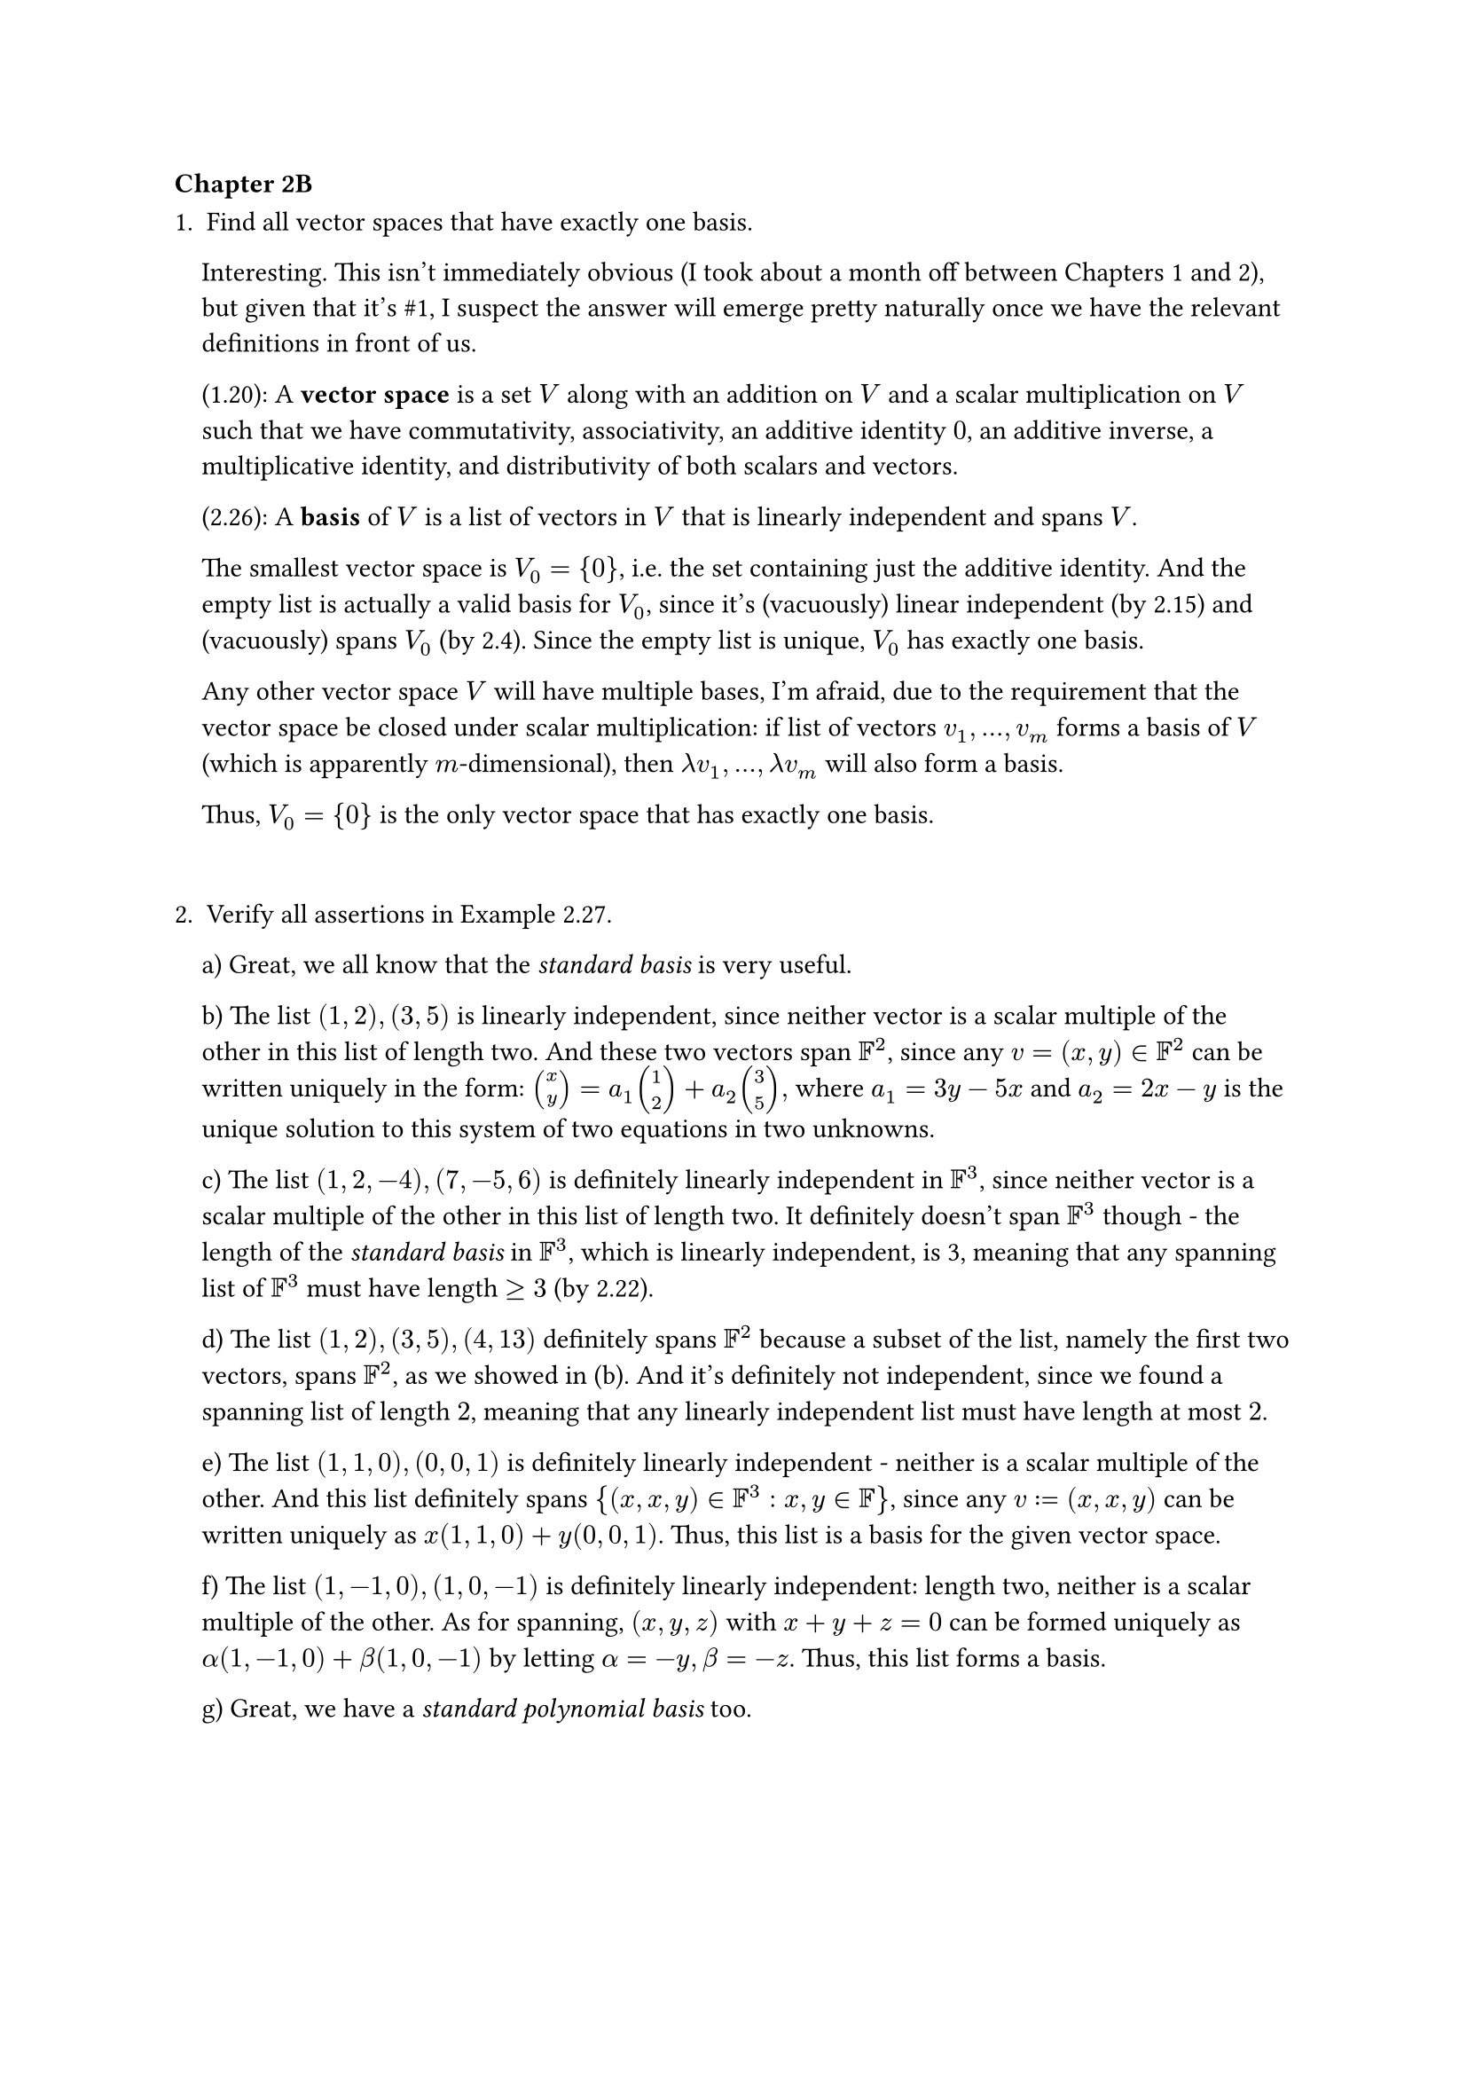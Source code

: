 === Chapter 2B
#let span = text("span")

1. Find all vector spaces that have exactly one basis.

#pad(left: 11pt)[
  Interesting. This isn't immediately obvious (I took about a month off between Chapters 1 and 2), but given that it's \#1, I suspect the answer will emerge pretty naturally once we have the relevant definitions in front of us.

  (1.20): A *vector space* is a set $V$ along with an addition on $V$ and a scalar multiplication on $V$ such that we have commutativity, associativity, an additive identity $0$, an additive inverse, a multiplicative identity, and distributivity of both scalars and vectors.

  (2.26): A *basis* of $V$ is a list of vectors in $V$ that is linearly independent and spans $V$.

  The smallest vector space is $V_0 = {0}$, i.e. the set containing just the additive identity. And the empty list is actually a valid basis for $V_0$, since it's (vacuously) linear independent (by 2.15) and (vacuously) spans $V_0$ (by 2.4). Since the empty list is unique, $V_0$ has exactly one basis.

  Any other vector space $V$ will have multiple bases, I'm afraid, due to the requirement that the vector space be closed under scalar multiplication: if list of vectors $v_1, dots, v_m$ forms a basis of $V$ (which is apparently $m$-dimensional), then $lambda v_1, dots, lambda v_m$ will also form a basis. 

  Thus, $V_0 = {0}$ is the only vector space that has exactly one basis.
]

#v(20pt)

2. Verify all assertions in Example 2.27.

#pad(left: 11pt)[
  a) Great, we all know that the _standard basis_ is very useful.

  b) The list $(1, 2), (3,5)$ is linearly independent, since neither vector is a scalar multiple of the other in this list of length two. And these two vectors span $FF^2$, since any $v = (x, y) in FF^2$ can be written uniquely in the form: $ vec(x, y) = a_1 vec(1,2) + a_2 vec(3, 5) ,$ where $a_1 = 3y - 5x$ and $a_2 = 2x-y$ is the unique solution to this system of two equations in two unknowns.

  c) The list $(1,2,-4), (7,-5,6)$ is definitely linearly independent in $FF^3$, since neither vector is a scalar multiple of the other in this list of length two. It definitely doesn't span $FF^3$ though - the length of the _standard basis_ in $FF^3$, which is linearly independent, is 3, meaning that any spanning list of $FF^3$ must have length $>= 3$ (by 2.22).

  d) The list $(1, 2), (3, 5), (4, 13)$ definitely spans $FF^2$ because a subset of the list, namely the first two vectors, spans $FF^2$, as we showed in (b). And it's definitely not independent, since we found a spanning list of length $2$, meaning that any linearly independent list must have length at most $2$.

  e) The list $(1,1,0), (0,0,1)$ is definitely linearly independent - neither is a scalar multiple of the other. And this list definitely spans ${(x,x,y) in FF^3 : x, y in FF}$, since any $v := (x,x,y)$ can be written uniquely as $x(1,1,0) + y(0,0,1)$. Thus, this list is a basis for the given vector space.

  f) The list $(1,-1,0), (1,0,-1)$ is definitely linearly independent: length two, neither is a scalar multiple of the other. As for spanning, $(x, y, z)$ with $x + y + z = 0$ can be formed uniquely as $alpha (1, -1, 0) + beta (1,0,-1)$ by letting $alpha = -y, beta = -z$. Thus, this list forms a basis.

  g) Great, we have a _standard polynomial basis_ too.
]

#pagebreak()

3. Let $U$ be the subspace of $RR^5$ defined by $U = {(x_1, x_2, x_3, x_4, x_5) in RR^5: x_1 = 3x_2, x_3 = 7 x_4}$.

#pad(left: 11pt)[
  a) Find a basis of $U$.

  The list $(3,1,0,0,0), (0,0,7,1,0), (0,0,0,0,1)$ is a basis of $U$. It is clearly linearly independent, due to the non-overlapping indices of the non-zero elements. And it also spans $U$: for any vector $v = (x_1, x_2, x_3, x_4, x_5) in U$, we will have unique coefficients that achieve $v$ is a linear combination:
  
  $ v =  x_2(3,1,0,0,0) + x_4(0,0,7,1,0) + x_5(0,0,0,0,1) $ 

  b) Extend the basis in (a) to a basis of $RR^5$.

  This extension will involve adding two more vectors to the list, since $RR^5$'s standard basis has length 5. In order to give ourselves the flexibility to reach an arbitrary $v in RR^5$, add $(1,0,0,0,0)$ and $(0,0,1,0,0)$. This will give us the ability to decouple the first and second elements and the third and fourth elements, respectively.

  c) Find a subspace $W$ of $RR^5$ such that $RR^5 = U xor W$.

  Clearly, this subspace will give us the flexibility we described in (b). In particular, let $W = {(x,0,y,0,0) in RR^5}$. Then $RR^5 = U xor W$, as desired.
]

#v(15pt)

4. Let $U$ be the subspace of $CC^5$ defined by $ U = {(z_1, z_2, z_3, z_4, z_5) in CC^5 : 6z_1 = z_2, z_3 + 2 z_4 + 3 z_5 = 0}. $ 

#pad(left: 13pt)[
  a) Find a basis of $U$.

  Well, vector $(1, 6, 0,0,0)$ will satisfy the first constraint. The second constraint means that vectors $(0,0,-2,1,0)$ and $(0,0,-3,0,1)$ should join the list.

  b) Extend the basis in (a) to a basis of $CC^5$.

  Clearly, we need two more vectors. $(0,1,0,0,0)$ and $(0,0,1,0,0)$ will give us the extra flexibility needed to cover all of $CC^5$.

  c) Find a subspace $W$ of $CC^5$ such that $CC^5 = U xor W$.

  Inspired by the flexibility we gained in (b), let $W = {(0,z_2, z_3, 0,0) in CC^5 : z_2, z_3 in CC}$. 
]

#v(15pt)

*NOTE*: I realize that I haven't really rigorously proved anything in \#3 or \#4. I appreciated these exercises for their ability to get me thinking about the relationships between dimension, bases, subspaces, etc. in real, concrete settings, which I believe was the point of them. Real proofs coming in later exercises!

#pagebreak()

5. Suppose $V$ is finite-dimensional and $U,W$ are subspaces of $V$ such that $V = U + W$. Prove that there exists a basis of $V$ consisting of vectors in $U union W$.

#pad(left: 14pt)[
  Since $V$ is finite-dimensional, it has a basis (2.31). 

  By definition of _subspace sums_, $V = U + W = {u + w: u in U, w in W}$. In other words, $V$ consists of a vector space of vectors that are formed via every possible sum of vectors from $U$ and $W$. But this is why there's something interesting to prove here: $U union W$ consists of vectors that are in $U$ or $W$ (or both), but aren't necessarily sums of vectors from these two subspaces.

  I think we can prove this directly via construction. By 2.25, $U$ and $W$ are finite-dimensional. By 2.31, $U$ and $W$ each have a basis. Let $u_1, dots, u_m$ and $w_1, dots, w_n$ be a basis for $U$ and $W$, respectively. Then the list $u_1, dots, u_m, w_1, dots, w_n$ must span $V$. 
  
  To confirm this, note that any $v in V$ must have been formed as the sum of some $u in U, w in W$ by our definition of subspace sums above. And by definition of basis, $u in span(u_1, dots, u_m)$  and $w in span(w_1, dots, w_n)$. The linear combinations of $u_1, dots, u_m$ and $w_1, dots, w_n$ that produce $u$ and $w$, respectively, will sum to form $v$, since $v = u + w$.

  But with this spanning list for $V$ consisting of vectors from $U$ and $W$, we're done! Because by 2.30, this spanning list can be reduced to a basis of $V$. And since our list consists of vectors in $U union W$, removing vectors from it won't change the fact that it consists of vectors in $U union W$. $qed$
]

#v(15pt)

6. Prove or give a counterexample: If $p_0, p_1, p_2, p_3$ is a list in $P_3(FF)$ such that none of the polynomials $p_0, p_1, p_2, p_3$ has degree 2, then $p_0, p_1, p_2, p_3$ is not a basis of $P_3(FF)$.

#pad(left:14pt)[
  This is actually false because _degree_ refers to the _highest_ power of the polynomial. 
  
  Consider the list of polynomials 1, $x$, $x^2 + x^3$, $x^3$. This is a list in $P_3(FF)$ such that none of the polynomials has degree 2; the degrees are 0, 1, 3, and 3, respectively.

  But this list _is_ a basis of $P_3(FF)$. Given $p in P_3(FF)$, $p = a_0 + a_1x + a_2 x^2 + a_3 x^3$, we will have $ p = a_0 1 + a_1 x +a_2 (x^2 + x^3) + (a_3 - a_2) x^3. $

  Thus, $p in span(p_0, p_1, p_2, p_3)$. And this list is definitely linearly independent, due to the offsets of the powers. Thus, this list forms a basis of $P_3(FF)$, completing the counter-example.
]

#pagebreak()

7. Suppose $v_1, v_2, v_3, v_4$ is a basis of $V$. Prove that $ v_1 + v_2, v_2 + v_3, v_3 + v_4, v_4 $ is also a basis of $V$.

#pad(left: 14pt)[
  We know by definition of _basis_ that $v_1, v_2, v_3, v_4$ are linearly independent and span $V$. And for any $v in V$, there exist unique coefficients in $FF$ such that $v = a_1 v_1 + a_2 v_2 + a_3 v_3 + a_4 v_4$.

  To make our lives easier, let us give names to these new vectors we wish to prove are a basis of $V$, and let us relate $v_1, v_2, v_3, v_4$ and our new vectors in both directions:

  #align(center)[
    #grid(
      columns: 2,
      gutter: 8em,
      $
        u_1 &= v_1 + v_2  &\
        u_2 &= v_2 + v_3 &\
        u_3 &= v_3 + v_4 &\
        u_4 &= v_4
      $,
      $
        v_1 &= u_1 - u_2 + u_3 - u_4 &\
        v_2 &= u_2 - u_3 + u_4 &\
        v_3 &= u_3 - u_4 &\
        v_4 &= u_4
      $

    )
 ]

  Are the $u$'s linearly independent and do they span $V$?

  To establish linearly independence, consider the equation $ b_1 u_1 + b_2 u_2 + b_3 u_3 + b_4 u_4 = 0.$ By substition, this is equivalent to $ b_1(v_1 + v_2) + b_2(v_2 + v_3) + b_3(v_3 + v_4) + b_4 v_4 = 0 .$ Distributing and regrouping, we obtain:
  $
    b_1v_1 + (b_1 + b_2)v_2 + (b_2 + b_3)v_3 + (b_3 + b_4)v_4 = 0.
  $
  By the linear independence of the $v$'s, we know that these coefficients must all be zero. Working from left to right, this implies that $b_1 = 0 => b_2 = 0 => b_3 = 0 => b_4 = 0$, as required for linear independence.

  To show that $V = span(u_1, u_2, u_3, u_4)$, take $v in V$. Then there exist unique coefficients in $FF$ such that $v = a_1 v_1 + a_2 v_2 + a_3 v_3 + a_4 v_4$. By substitution, we obtain
  $
    v &= a_1 (u_1 - u_2 + u_3 - u_4) + a_2(u_2 - u_3 + u_4) + a_3 (u_3 - u_4) + a_4 u_4 &\
      &= a_1 u_1 + (a_2 - a_1)u_2 + (a_3 - a_2 + a_1)u_3 + (a_4 - a_3 + a_2 - a_1)u_4.
  $
  Thus, there are also unique coefficients such that $v$ is a linear combination of the $u$'s, meaning $V = span(u_1, u_2, u_3, u_4)$. And thus, vectors $u_1, u_2, u_3, u_4$ form a basis of $V$, as desired. $qed$
]

#pagebreak()

8. Prove or give a counterexample: If $v_1, v_2, v_3, v_4$ is a basis of $V$ and $U$ is a subspace of $V$ such that $v_1, v_2 in U$ and $v_3 in.not U$ and $v_4 in.not U$, then $v_1, v_2$ is a basis of $U$.

#pad(left: 14pt)[
  I didn't have a great intuition for this problem, going into it. On the one hand, it's not crazy to think that $v_1, v_2$ could form a basis of $U$. But the fear is that something in $v_3$ or $v_4$ "helps", and we're losing access to that help by excluding these last two vectors.

  Still, I tried to prove this by counterexample:

  Let $v_1, v_2, v_3, v_4$ be a basis of $V$. Let $U$ be a subspace of $V$ such that $v_1, v_2 in U$ and $v_3 in.not U$ and $v_4 in.not U$.

  Suppose to the contrary that $v_1, v_2$ is _not_ a basis of $U$. 
  
  Then by definition of _basis_, this list is either linearly dependent or it doesn't span $U$. But since the larger list $v_1, v_2, v_3, v_4$ is a basis of $V$ and is therefore linearly independent, the shorter list $v_1, v_2$ will also be linearly independent; thus, it must be the case that $v_1, v_2$ doesn't span $U$.

  This means there exists some $u in U$ such that $v_1, v_2$ cannot "reach" $u$ via linear combination. But $u in V$ too, since $U$ is a subspace of $V$. Thus, there exist unique coefficients such that 
  $
    u = a_1 v_1 + a_2 v_2 + a_3 v_3 + a_4 v_4.
  $

  Since $v_1, v_2$ cannot reach $u$, we know that $a_3 != 0$ or $a_4 != 0$ (or both). This doesn't obviously produce a contradiction, and seems to suggest that sure enough, $v_3$ and/or $v_4$ are helping $v_1$ and $v_2$ with their spanning duties.

  Having hit that head end, let's try to find a counter-example. Since our basis has length four, let $V = RR^4$. For our basis, use the standard basis $(1,0,0,0), (0,1,0,0), (0,0,1,0), (0,0,0,1)$. And for our subspace, let $U = {(x,y,z,z): x,y,z in RR}$. Then $v_1, v_2 in U$, $v_3 in.not U$, $v_4 in.not U$. But $v_1, v_2$ definitely doesn't form a basis for $U$, since there's no way to achieve non-zero values for the last two coordinates with just the first two standard basis vectors. Thus, we have our counterexample! $qed$
]

#pagebreak()

9. Suppose $v_1, dots, v_m$ is a list of vectors in $V$. For $k in {1, dots, m}$, let $ w_k = v_1 + dots + v_k. $ Show that $v_1, dots, v_m$ is a basis of $V$ if and only if $w_1, dots, w_m$ is a basis of $V$.

#pad(left: 13pt)[
  As we often do in these problems, let's write out these vectors in terms of the others:

  #align(center)[
    #grid(
      columns: 2,
      gutter: 8em,
      $
        w_1 &= v_1 &\
        w_2 &= v_1 + v_2 &\
        &dots &\
        w_m &= v_1 + v_2 + dots + v_m
      $,
      $
        v_1 &= w_1 &\
        v_2 &= w_2 - w_1 &\
        &dots &\
        v_m &= w_m - w_(m-1) &\
      $
    )
  ]

  $(arrow.r)$ $v_1, dots, v_m$ is a basis of $V$ $=>$ $w_1, dots, w_m$ is a basis of $V$

  Let $v_1, dots, v_m in V$ be a basis of $V$. By definition, this list is linearly independent, and $V = span(v_1, dots, v_m)$. We can use these facts to show that $w_1, dots, w_m$ is also a basis:

  - Linearly independent: Consider the equation $a_1 w_1 + dots + a_m w_m = 0$. By substitution and the left column above, this is true iff $a_1 v_1 + a_2 (v_1 + v_2) + dots + a_m (v_1 + dots + v_m) = 0$. Distributing and regrouping, we have $(a_1 + dots + a_m) v_1 + dots + a_m v_m = 0$. By the linear independence of the $v$'s, these coefficients must all be zero. From right to left, as it always does, we get $a_m = 0 => a_(m-1) = 0 => dots => a_1 = 0$, as required for linear independence of the $w$'s.

  - Spans: For $v in V$, there must exist unique coefficients such that $v = b_1 v_1 + dots + b_m v_m$, since the $v$'s span $V$. By substition and the right column above, this is true iff $ v &= b_1 w_1 + b_2 (w_2 - w_1) + dots + b_m (w_m - w_(m-1)) &\ &= (b_1 - b_2)w_1 + (b_2 - b_3)w_2 + dots + b_m w_m. $ Hooray, we've found unique coefficients for the $w$'s to reach $v$, thus $V = span(w_1, dots, w_m)$.

  #v(10pt)

  $(arrow.l)$ $w_1, dots, w_m$ is a basis of $V$ $=>$ $v_1, dots, v_m$ is a basis of $V$

  Let $w_1, dots, w_m in V$ be a basis of $V$. By definition, this list is linearly independent, and $V = span(w_1, dots, w_m)$. We can use these facts to show that $v_1, dots, v_m$ is also a basis:
  
  - Linearly independent: Consider the equation $a_1 v_1 + dots + a_m v_m = 0$. By substitution and the right column above, this is true iff $a_1 w_1 + a_2 (w_2 - w_1) + dots + a_m (w_m - w_(m-1)) = 0$. Distributing and regrouping, we have $(a_1 - a_2) w_1 + dots + a_m w_m = 0$. By the linear independence of the $w$'s, these coefficients must all be zero. From right to left, as it always does, we get $a_m = 0 => a_(m-1) = 0 => dots => a_1 = 0$, as required for linear independence of the $v$'s.

  - Spans: For $v in V$, there must exist unique coefficients such that $v = b_1 w_1 + dots + b_m w_m$, since the $w$'s span $V$. By substition and the left column above, this is true iff $ v &= b_1 v_1 + b_2 (v_1 + v_2) + dots + b_m (v_1 + dots + v_m) &\ &= (b_1 + dots + b_m)v_1 + (b_2 + dots + b_m)v_2 + dots + b_m v_m. $ Hooray, we've found unique coefficients for the $v$'s to reach $v$, thus $V = span(v_1, dots, v_m)$. $qed$
]

#pagebreak()

10. Suppose $U$ and $W$ are subspaces of $V$ such that $V = U xor W$. Suppose also that $u_1, dots, u_m$ is a basis of $U$ and $w_1, dots, w_n$ is a basis of $W$. Prove that $ u_1, dots, u_m, w_1, dots, w_n $ is a basis of $V$.

#pad(left: 18pt)[
  Let $U$ and $W$ be subspaces of $V$ such that $V = U xor W$. 
  
  Let $u_1, dots, u_m$ be a basis of $U$ and $w_1, dots, w_n$ be a basis of $W$.
  
  For $v in V$, by definition of $xor$, there exist unique vectors $u in U, w in W: v = u + w$. 
  
  Since we have our basis vectors for $U$ and $W$, there must exist unique coefficients such that $u = a_1 u_1 + dots + a_m u_m$ and $w = b_1 w_1 + dots + b_n w_n$. By substitution, we will therefore have 
  $
    v = a_1 u_1 + dots + a_m u_m + b_1 w_1 + dots + b_n w_n.
  $

  Thus, $v$ has a unique representation of the vectors $u_1, dots, u_m, w_1, dots, w_n$. And thus, by 2.28, $u_1, dots, u_m, w_1, dots, w_n$ is a basis for $V$, as desired. $qed$
]

11. Suppose $V$ is a real vector space. Show that if $v_1, dots, v_n$ is a basis of $V$ (as a real vector space), then $v_1, dots, v_n$ is also a basis of the complexification $V_C$ (as a complex vector space).

#pad(left: 18pt)[
  Let $V$ be a real vector space, and let $v_1, dots, v_n$ be a basis of $V$.

  Referring back to the referenced problem for the definition of _complexification_, let $V_C = V times V$. In other words, any element $z in V_C$ is an ordered pair $(u, v)$ with $u, v in V$. (Recall that we often write this ordered pair as $u + v i$ when considering it a complex number.)

  Take $z in V_C$. We'd like to show that there exist unique coefficients s.t. $z = c_1 v_1 + dots + c_n v_n$.

  By definition of $V_C$, $z = (u, v)$ with $u, v in V$. Since $v_1, dots, v_n$ forms a basis for $V$, there must exist unique coefficients such that 
  $
    u &= a_1 v_1 + dots + a_n v_n &\
    v &= b_1 v_1 + dots + b_n v_n &\
  $
  Therefore, we have:
  $
    z &= u + v i &\
      &= (a_1 v_1 + dots + a_n v_n) + (b_1 v_1 + dots + b_n v_n) i &\
      &= (a_1 + b_1 i) v_1 + dots + (a_n + b_n i) v_n &\
      &= c_1 v_1 + dots + c_n v_n
  $
  Since the $a$'s and $b$'s were unique, the $c$'s will be unique, completing the proof. $qed$

]